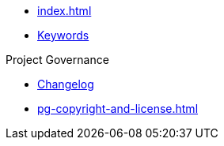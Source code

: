 * xref:index.adoc[]
* xref:attachment$keywords/ExcelRobot.html[Keywords]

.Project Governance
* xref:pg-changelog.adoc[Changelog]
* xref:pg-copyright-and-license.adoc[]
